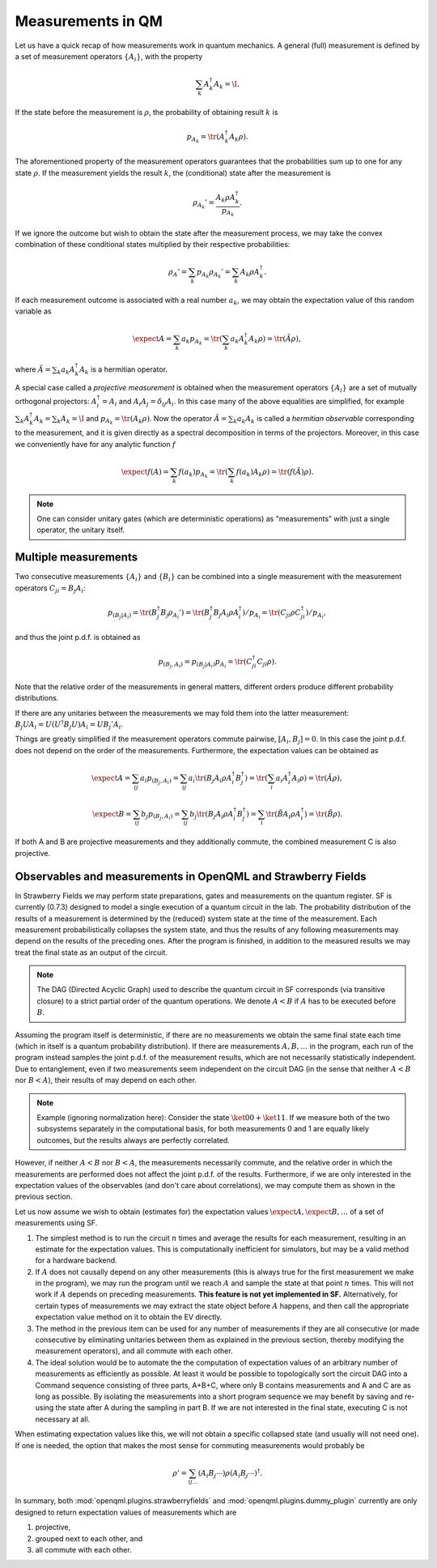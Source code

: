 Measurements in QM
==================

Let us have a quick recap of how measurements work in quantum mechanics.
A general (full) measurement is defined by a set of measurement operators :math:`\{A_i\}`,
with the property

.. math:: \sum_k A_k^\dagger A_k = \I.

If the state before the measurement is :math:`\rho`, the probability of obtaining result :math:`k` is

.. math:: p_{A_k} = \tr(A_k^\dagger A_k \rho).

The aforementioned property of the measurement operators guarantees that the probabilities sum up to one for
any state :math:`\rho`.
If the measurement yields the result :math:`k`, the (conditional) state after the measurement is

.. math:: \rho_{A_k}' = \frac{A_k \rho A_k^\dagger}{p_{A_k}}.

If we ignore the outcome but wish to obtain the state after the measurement process,
we may take the convex combination of these conditional states multiplied by their respective probabilities:

.. math:: \rho_{A}' = \sum_k p_{A_k} \rho_{A_k}' = \sum_k A_k \rho A_k^\dagger.

If each measurement outcome is associated with a real number :math:`a_k`, we may obtain the expectation value
of this random variable as

.. math:: \expect{A} = \sum_k a_k p_{A_k} = \tr(\sum_k a_k A_k^\dagger A_k \rho) = \tr(\tilde{A} \rho),

where :math:`\tilde{A} = \sum_k a_k A_k^\dagger A_k` is a hermitian operator.

A special case called a *projective measurement* is obtained when the measurement operators
:math:`\{A_i\}` are a set of mutually orthogonal projectors:
:math:`A_i^\dagger = A_i` and :math:`A_i A_j = \delta_{ij} A_i`.
In this case many of the above equalities are simplified, for example
:math:`\sum_k A_k^\dagger A_k = \sum_k A_k = \I` and :math:`p_{A_k} = \tr(A_k \rho)`.
Now the operator :math:`\tilde{A} = \sum_k a_k A_k` is called a *hermitian observable* corresponding to the measurement,
and it is given directly as a spectral decomposition in terms of the projectors.
Moreover, in this case we conveniently have for any analytic function :math:`f`

.. math:: \expect{f(A)} = \sum_k f(a_k) p_{A_k} = \tr(\sum_k f(a_k) A_k \rho) = \tr(f(\tilde{A}) \rho).


.. note:: One can consider unitary gates (which are deterministic operations) as "measurements" with just a single operator, the unitary itself.


Multiple measurements
---------------------

Two consecutive measurements :math:`\{A_i\}` and :math:`\{B_i\}` can be combined into a single measurement
with the measurement operators :math:`C_{ji} = B_j A_i`:

.. math:: p_{(B_j|A_i)} = \tr(B_j^\dagger B_j \rho_{A_i}') = \tr(B_j^\dagger B_j A_i \rho A_i^\dagger) / p_{A_i} = \tr(C_{ji} \rho C_{ji}^\dagger) / p_{A_i},

and thus the joint p.d.f. is obtained as

.. math:: p_{(B_j, A_i)} = p_{(B_j|A_i)} p_{A_i} = \tr(C_{ji}^\dagger C_{ji} \rho).

Note that the relative order of the measurements in general matters, different orders produce different probability distributions.

If there are any unitaries between the measurements we may fold them into the latter measurement:
:math:`B_j U A_i = U (U^\dagger B_j U) A_i = U B_j' A_i`.

Things are greatly simplified if the measurement operators commute pairwise, :math:`[A_i, B_j] = 0`.
In this case the joint p.d.f. does not depend on the order of the measurements. Furthermore,
the expectation values can be obtained as

.. math::
   \expect{A} = \sum_{ij} a_i p_{(B_j, A_i)} = \sum_{ij} a_i \tr(B_j A_i \rho A_i^\dagger B_j^\dagger) = \tr(\sum_i a_i A_i^\dagger A_i \rho) = \tr(\tilde{A} \rho),

   \expect{B} = \sum_{ij} b_j p_{(B_j, A_i)} = \sum_{ij} b_j \tr(B_j A_i \rho A_i^\dagger B_j^\dagger) = \sum_i \tr(\tilde{B} A_i \rho A_i^\dagger) = \tr(\tilde{B} \rho).

If both A and B are projective measurements and they additionally commute, the combined measurement C is also projective.


.. _measurements:

Observables and measurements in OpenQML and Strawberry Fields
-------------------------------------------------------------

In Strawberry Fields we may perform state preparations, gates and measurements on the quantum register.
SF is currently (0.7.3) designed to model a single execution of a quantum circuit in the lab.
The probability distribution of the results of a measurement is determined by the (reduced) system state at the time of the measurement.
Each measurement probabilistically collapses the system state, and thus the results of any following measurements may depend on the results of the preceding ones.
After the program is finished, in addition to the measured results we may treat the final state as an output of the circuit.

.. note:: The DAG (Directed Acyclic Graph) used to describe the quantum circuit in SF corresponds (via transitive closure) to a strict partial order of the quantum operations.
	  We denote :math:`A < B` if :math:`A` has to be executed before :math:`B`.


Assuming the program itself is deterministic, if there are no measurements we obtain the same final state each time (which in itself is a quantum probability distribution).
If there are measurements :math:`A, B, \ldots` in the program, each run of the program instead samples the joint p.d.f. of the measurement results,
which are not necessarily statistically independent.
Due to entanglement, even if two measurements seem independent on the circuit DAG (in the sense that neither :math:`A<B` nor :math:`B<A`),
their results of may depend on each other.

.. note::

   Example (ignoring normalization here): Consider the state :math:`\ket{00}+\ket{11}`. If we measure both of the two subsystems separately in the computational basis, for both measurements
   0 and 1 are equally likely outcomes, but the results always are perfectly correlated.

However, if neither :math:`A<B` nor :math:`B<A`, the measurements necessarily commute, and the relative order in which the measurements are performed does not affect the joint p.d.f. of the results.
Furthermore, if we are only interested in the expectation values of the observables (and don't care about correlations), we may compute them as shown in the previous section.

Let us now assume we wish to obtain (estimates for) the expectation values :math:`\expect{A}, \expect{B}, \ldots` of a set of measurements using SF.

#. The simplest method is to run the circuit :math:`n` times and average the results for each measurement, resulting in an estimate for the expectation values.
   This is computationally inefficient for simulators, but may be a valid method for a hardware backend.

#. If :math:`A` does not causally depend on any other measurements (this is always true for the first measurement we make in the program),
   we may run the program until we reach :math:`A` and sample the state at that point :math:`n` times.
   This will not work if :math:`A` depends on preceding measurements.
   **This feature is not yet implemented in SF.**
   Alternatively, for certain types of measurements we may extract the state object before :math:`A` happens,
   and then call the appropriate expectation value method on it to obtain the EV directly.

#. The method in the previous item can be used for any number of measurements if they are all consecutive
   (or made consecutive by eliminating unitaries between them as explained in the previous section, thereby modifying the measurement operators),
   and all commute with each other.

#. The ideal solution would be to automate the the computation of expectation values of an arbitrary number of measurements
   as efficiently as possible. At least it would be possible to topologically sort the circuit DAG into a Command sequence consisting of three parts, A+B+C,
   where only B contains measurements and A and C are as long as possible. By isolating the measurements into a short program sequence
   we may benefit by saving and re-using the state after A during the sampling in part B. If we are not interested in the final state, executing C is not necessary at all.

When estimating expectation values like this, we will not obtain a specific collapsed state (and usually will not need one).
If one is needed, the option that makes the most sense for commuting measurements would probably be

.. math:: \rho' = \sum_{ij\ldots} (A_i B_j \cdots) \rho (A_i B_j \cdots)^\dagger.


In summary, both :mod:`openqml.plugins.strawberryfields` and :mod:`openqml.plugins.dummy_plugin` currently are only designed to return expectation values of measurements which are

#. projective,
#. grouped next to each other, and
#. all commute with each other.